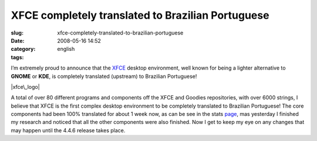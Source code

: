 XFCE completely translated to Brazilian Portuguese
##################################################
:slug: xfce-completely-translated-to-brazilian-portuguese
:date: 2008-05-16 14:52
:category:
:tags: english

I’m extremely proud to announce that the `XFCE <http://www.xfce.org>`__
desktop environment, well known for being a lighter alternative to
**GNOME** or **KDE**, is completely translated (upstream) to Brazilian
Portuguese!

|xfce\_logo|

A total of over 80 different programs and components off the XFCE and
Goodies repositories, with over 6000 strings, I believe that XFCE is the
first complex desktop environment to be completely translated to
Brazilian Portuguese! The core components had been 100% translated for
about 1 week now, as can be see in the stats
`page <http://i18n.xfce.org/stats/index.php?mode=4&lang=trunk/pt_BR>`__,
mas yesterday I finished my research and noticed that all the other
components were also finished. Now I get to keep my eye on any changes
that may happen until the 4.4.6 release takes place.

.. |xfce\_logo| image:: http://farm4.static.flickr.com/3045/2496286662_4d79db0dd3_o.png
   :target: http://www.flickr.com/photos/ogmaciel/2496286662/
